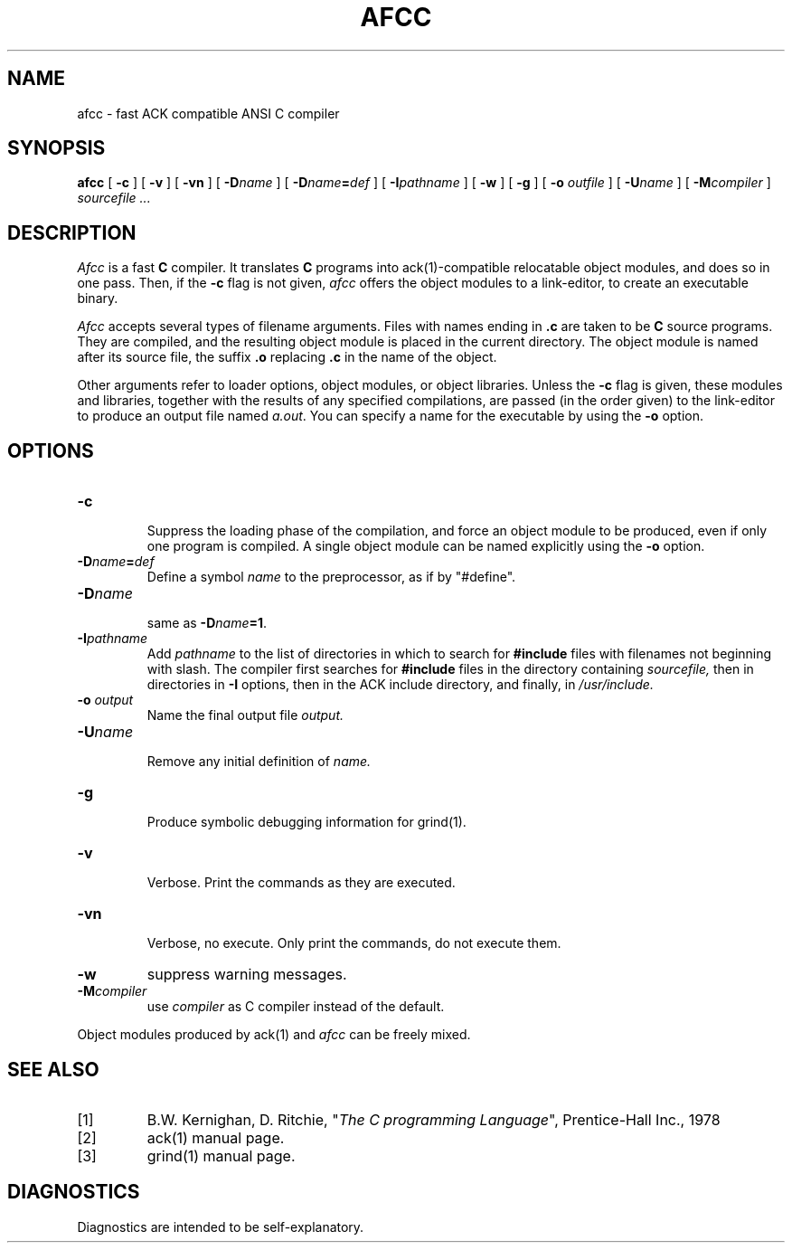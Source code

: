 .TH AFCC 1
.SH NAME
afcc \- fast ACK compatible ANSI C compiler
.SH SYNOPSIS
.B afcc
[
.B \-c
]
[
.B \-v
]
[
.B \-vn
]
[ \fB\-D\fIname\fR ]
[ \fB\-D\fIname\fB=\fIdef\fR ]
[
.BI \-I pathname
]
[
.B \-w
]
[
.B \-g
]
[
.B \-o 
.I outfile
]
[
.BI \-U name
]
[
.BI -M compiler
]
.I sourcefile ...
.SH DESCRIPTION
.LP
.I Afcc
is a fast
.B C
compiler. It translates 
.B C
programs
into ack(1)-compatible relocatable object modules, and does so in one pass.
Then, if the \fB\-c\fP flag is not given,
.I afcc
offers the object modules to a link-editor,
to create an executable binary.
.LP
.I Afcc
accepts several types of filename arguments.  Files with 
names ending in
.B .c
are taken to be 
.B C
source programs. 
They are compiled, and the resulting object module is placed in the current
directory.
The object module is named after its source file, the suffix
.B .o
replacing 
.BR .c
in the name of the object.
.LP
Other arguments refer to loader options,
object modules, or object libraries.
Unless the
.B \-c
flag is given, these modules and libraries, together with the results of any
specified compilations, are passed (in the order given) to the
link-editor to produce
an output file named
.IR a.out .
You can specify a name for the executable by using the
.B \-o 
option.
.SH OPTIONS
.LP
.IP \fB\-c\fP
.br
Suppress the loading phase of the compilation, and force an object module to
be produced, even if only one program is compiled.
A single object module can be named explicitly using the
.B \-o
option.
.IP \fB\-D\fIname\fR\fB=\fIdef\fR
Define a symbol
.I name
to the 
preprocessor, as if by "#define".
.IP \fB\-D\fIname\fR
.br
same as \fB\-D\fIname\fB=1\fR.
.IP \fB\-I\fIpathname\fR
.br
Add
.I pathname
to the list of directories in which to search for
.B #include
files with filenames not beginning with slash.
The compiler first searches for
.B #include
files in the directory containing
.I sourcefile,
then in directories in
.B \-I
options, then in the ACK include directory,
and finally, in
.I /usr/include.
.IP "\fB\-o \fIoutput\fR"
Name the final output file
.I output.
.IP \fB\-U\fIname\fR
.br
Remove any initial definition of
.I name.
.IP \fB\-g\fP
.br
Produce symbolic debugging information for grind(1).
.IP \fB\-v\fP
.br
Verbose. Print the commands as they are executed.
.IP \fB\-vn\fP
.br
Verbose, no execute. Only print the commands, do not execute them.
.IP \fB\-w\fP
suppress warning messages.
.IP \fB\-M\fIcompiler\fR
.br
use \fIcompiler\fR as C compiler instead of the default.
.LP
Object modules produced by ack(1) and
.I afcc
can be freely mixed.
.SH "SEE ALSO"
.IP [1]
B.W. Kernighan, D. Ritchie, "\fIThe C programming Language\fP", Prentice-Hall Inc., 1978
.IP [2]
ack(1) manual page.
.IP [3]
grind(1) manual page.
.SH DIAGNOSTICS
Diagnostics are intended to be self-explanatory.
